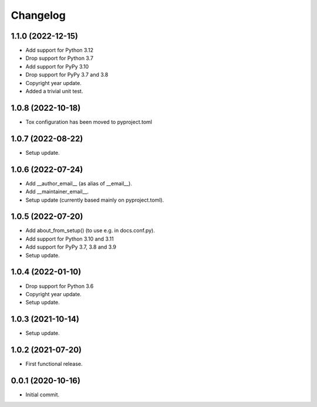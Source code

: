 Changelog
=========

1.1.0 (2022-12-15)
------------------
- Add support for Python 3.12
- Drop support for Python 3.7
- Add support for PyPy 3.10
- Drop support for PyPy 3.7 and 3.8
- Copyright year update.
- Added a trivial unit test.

1.0.8 (2022-10-18)
------------------
- Tox configuration has been moved to pyproject.toml

1.0.7 (2022-08-22)
------------------
- Setup update.

1.0.6 (2022-07-24)
------------------
- Add __author_email__ (as alias of __email__).
- Add __maintainer_email__.
- Setup update (currently based mainly on pyproject.toml).

1.0.5 (2022-07-20)
------------------
- Add about_from_setup() (to use e.g. in docs.conf.py).
- Add support for Python 3.10 and 3.11
- Add support for PyPy 3.7, 3.8 and 3.9
- Setup update.

1.0.4 (2022-01-10)
------------------
- Drop support for Python 3.6
- Copyright year update.
- Setup update.

1.0.3 (2021-10-14)
------------------
- Setup update.

1.0.2 (2021-07-20)
------------------
- First functional release.

0.0.1 (2020-10-16)
------------------
- Initial commit.
